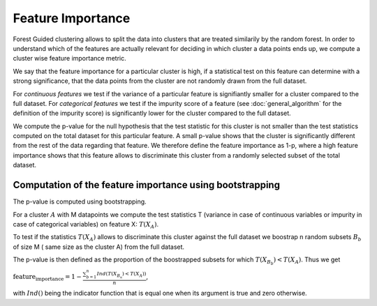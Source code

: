 Feature Importance
===================

Forest Guided clustering allows to split the data into clusters that are treated similarily by the random forest.
In order to understand which of the features are actually relevant for deciding in which cluster a data points ends up, we compute a cluster wise feature importance metric.

We say that the feature importance for a particular cluster is high, if a statistical test on this feature can determine with a strong significance, that the data points from the cluster are not randomly drawn from the full dataset.

For *continuous features* we test if the variance of a particular feature is signifiantly smaller for a cluster compared to the full dataset.
For *categorical features* we test if the impurity score of a feature (see :doc:`general_algorithm` for the definition of the impurity score) is significantly lower for the cluster compared to the full dataset.

We compute the p-value for the null hypothesis that the test statistic for this cluster is not smaller than the test statistics computed on the total dataset for this particular feature.
A small p-value shows that the cluster is significantly different from the rest of the data regarding that feature. 
We therefore define the feature importance as 1-p, where a high feature importance shows that this feature allows to discriminate this cluster from a randomly selected subset of the total dataset.

Computation of the feature importance using bootstrapping
-----------------------------------------------------------

The p-value is computed using bootstrapping.

For a cluster :math:`A` with M datapoints we compute the test statistics T (variance in case of continuous variables or impurity in case of categorical variables) on feature
X:
:math:`T(X_A)`.

To test if the statistics :math:`T(X_A)` allows to discriminate this cluster against the full dataset we boostrap n random subsets :math:`B_b` of size M (
same size as the cluster A) from the full dataset.

The p-value is then defined as the proportion of the boostrapped subsets for which :math:`T(X_{B_b})<T(X_A)`.
Thus we get 

:math:`\text{feature_importance} = 1-\frac{\sum_{b=1}^n Ind\left(T(X_{B_n})<T(X_A)\right)}{n}`,

with :math:`Ind()` being the indicator function that is equal one when its argument is true and zero otherwise.
